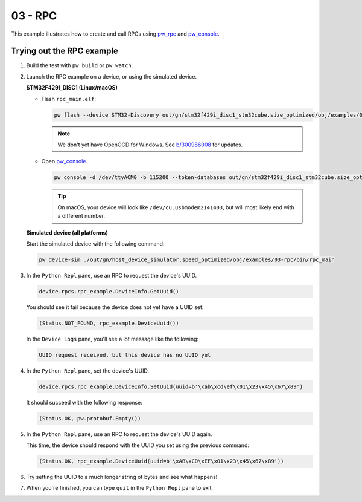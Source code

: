 .. _examples-03-rpc:

========
03 - RPC
========
This example illustrates how to create and call RPCs using
`pw_rpc <https://pigweed.dev/pw_rpc/>`_ and
`pw_console <https://pigweed.dev/pw_console/>`_.

--------------------------
Trying out the RPC example
--------------------------

#. Build the test with ``pw build`` or ``pw watch``.

#. Launch the RPC example on a device, or using the simulated device.

   **STM32F429I_DISC1 (Linux/macOS)**

   * Flash ``rpc_main.elf``:

     .. code-block:: sh

        pw flash --device STM32-Discovery out/gn/stm32f429i_disc1_stm32cube.size_optimized/obj/examples/03-rpc/bin/rpc_main.elf

     .. note::

        We don't yet have OpenOCD for Windows. See
        `b/300986008 <https://issues.pigweed.dev/300986008>`_ for updates.

   * Open `pw_console <https://pigweed.dev/pw_console/>`_.

     .. code-block:: sh

        pw console -d /dev/ttyACM0 -b 115200 --token-databases out/gn/stm32f429i_disc1_stm32cube.size_optimized/obj/examples/03-rpc/bin/rpc_main.elf

     .. tip::

        On macOS, your device will look like ``/dev/cu.usbmodem2141403``, but
        will most likely end with a different number.


   **Simulated device (all platforms)**

   Start the simulated device with the following command:

   .. code-block::

      pw device-sim ./out/gn/host_device_simulator.speed_optimized/obj/examples/03-rpc/bin/rpc_main

#. In the ``Python Repl`` pane, use an RPC to request the device's UUID.

   .. code-block:: py

      device.rpcs.rpc_example.DeviceInfo.GetUuid()

   You should see it fail because the device does not yet have a UUID set:

   .. code-block::

      (Status.NOT_FOUND, rpc_example.DeviceUuid())

   In the ``Device Logs`` pane, you'll see a lot message like the following:

   .. code-block::

      UUID request received, but this device has no UUID yet

#. In the ``Python Repl`` pane, set the device's UUID.

   .. code-block:: py

      device.rpcs.rpc_example.DeviceInfo.SetUuid(uuid=b'\xab\xcd\ef\x01\x23\x45\x67\x89')

   It should succeed with the following response:

   .. code-block::

      (Status.OK, pw.protobuf.Empty())

#. In the ``Python Repl`` pane, use an RPC to request the device's UUID again.

   This time, the device should respond with the UUID you set using the
   previous command:

   .. code-block::

      (Status.OK, rpc_example.DeviceUuid(uuid=b'\xAB\xCD\xEF\x01\x23\x45\x67\x89'))

#. Try setting the UUID to a much longer string of bytes and see what happens!

#. When you're finished, you can type ``quit`` in the ``Python Repl`` pane to
   exit.

